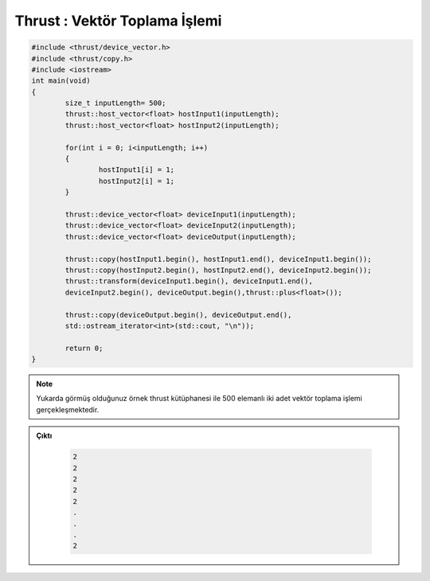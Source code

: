 .. _thrust-vector-addition:

==============================
Thrust : Vektör Toplama İşlemi
==============================

.. code-block:: C++

    #include <thrust/device_vector.h>
    #include <thrust/copy.h>
    #include <iostream>
    int main(void)
    {
            size_t inputLength= 500;
            thrust::host_vector<float> hostInput1(inputLength);
            thrust::host_vector<float> hostInput2(inputLength);

            for(int i = 0; i<inputLength; i++)
            {
                    hostInput1[i] = 1;
                    hostInput2[i] = 1;
            }

            thrust::device_vector<float> deviceInput1(inputLength);
            thrust::device_vector<float> deviceInput2(inputLength);
            thrust::device_vector<float> deviceOutput(inputLength);

            thrust::copy(hostInput1.begin(), hostInput1.end(), deviceInput1.begin());
            thrust::copy(hostInput2.begin(), hostInput2.end(), deviceInput2.begin());
            thrust::transform(deviceInput1.begin(), deviceInput1.end(),
            deviceInput2.begin(), deviceOutput.begin(),thrust::plus<float>());

            thrust::copy(deviceOutput.begin(), deviceOutput.end(),
            std::ostream_iterator<int>(std::cout, "\n"));

            return 0;
    }

.. note:: 

    Yukarda görmüş olduğunuz örnek thrust kütüphanesi ile 500 elemanlı iki adet vektör toplama işlemi gerçekleşmektedir.


.. admonition:: Çıktı
   :class: dropdown, information

    .. code-block:: C++

        2
        2
        2
        2
        2
        .
        .
        .
        2

